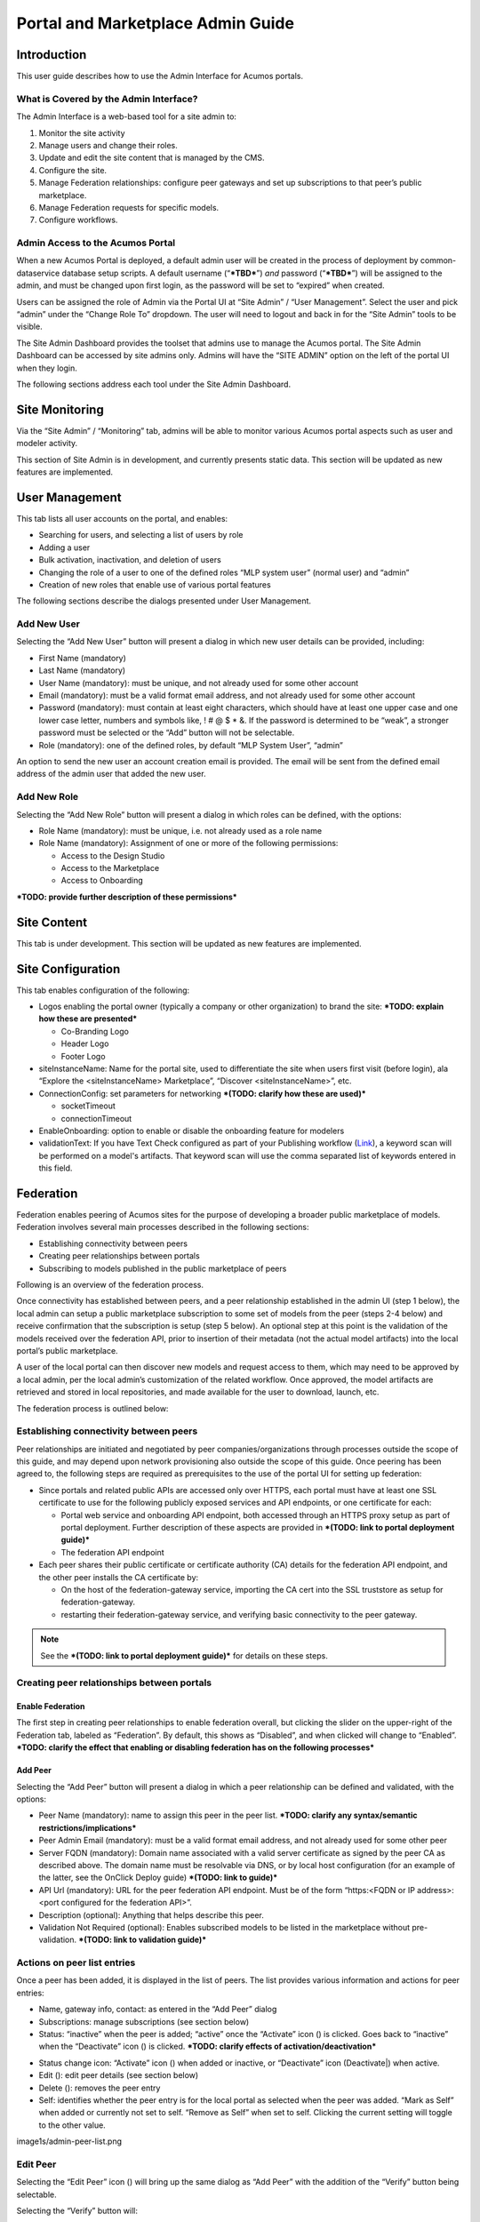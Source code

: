 .. ===============LICENSE_START=======================================================
.. Acumos CC-BY-4.0
.. ===================================================================================
.. Copyright (C) 2017-2018 AT&T Intellectual Property & Tech Mahindra. All rights reserved.
.. ===================================================================================
.. This Acumos documentation file is distributed by AT&T and Tech Mahindra
.. under the Creative Commons Attribution 4.0 International License (the "License");
.. you may not use this file except in compliance with the License.
.. You may obtain a copy of the License at
..
.. http://creativecommons.org/licenses/by/4.0
..
.. This file is distributed on an "AS IS" BASIS,
.. WITHOUT WARRANTIES OR CONDITIONS OF ANY KIND, either express or implied.
.. See the License for the specific language governing permissions and
.. limitations under the License.
.. ===============LICENSE_END=========================================================

==================================
Portal and Marketplace Admin Guide
==================================

Introduction
============

This user guide  describes how to use the Admin Interface for Acumos portals.

What is Covered by the Admin Interface?
---------------------------------------

The Admin Interface is a web-based tool for a site admin to:

1. Monitor the site activity

2. Manage users and change their roles.

3. Update and edit the site content that is managed by the CMS.

4. Configure the site.

5. Manage Federation relationships: configure peer gateways and set up
   subscriptions to that peer’s public marketplace.

6. Manage Federation requests for specific models.

7. Configure workflows.

Admin Access to the Acumos Portal
---------------------------------

When a new Acumos Portal is deployed, a default admin user will be
created in the process of deployment by common-dataservice database
setup scripts. A default username (“***TBD***\ ”) *and* password
(“***TBD***\ ”) will be assigned to the admin, and must be changed upon
first login, as the password will be set to “expired” when created.

Users can be assigned the role of Admin via the Portal UI at “Site
Admin” / “User Management”. Select the user and pick “admin” under the
“Change Role To” dropdown. The user will need to logout and back in for
the “Site Admin” tools to be visible.

The Site Admin Dashboard provides the toolset that admins use to manage
the Acumos portal. The Site Admin Dashboard can be accessed by site
admins only. Admins will have the “SITE ADMIN” option on the left of the
portal UI when they login.

The following sections address each tool under the Site Admin Dashboard.

Site Monitoring
===============

Via the “Site Admin” / “Monitoring” tab, admins will be able to monitor
various Acumos portal aspects such as user and modeler activity.

This section of Site Admin is in development, and currently presents
static data. This section will be updated as new features are
implemented.

User Management
===============

This tab lists all user accounts on the portal, and enables:

-  Searching for users, and selecting a list of users by role

-  Adding a user

-  Bulk activation, inactivation, and deletion of users

-  Changing the role of a user to one of the defined roles “MLP system
   user” (normal user) and “admin”

-  Creation of new roles that enable use of various portal features

.. image:: images/admin-user-list.png

The following sections describe the dialogs presented under User
Management.

Add New User
------------

Selecting the “Add New User” button will present a dialog in which new
user details can be provided, including:

-  First Name (mandatory)

-  Last Name (mandatory)

-  User Name (mandatory): must be unique, and not already used for some
   other account

-  Email (mandatory): must be a valid format email address, and not
   already used for some other account

-  Password (mandatory): must contain at least eight characters, which
   should have at least one upper case and one lower case letter,
   numbers and symbols like, ! # @ $ \* &. If the password is determined
   to be “weak”, a stronger password must be selected or the “Add”
   button will not be selectable.

-  Role (mandatory): one of the defined roles, by default “MLP System
   User”, “admin”

An option to send the new user an account creation email is provided.
The email will be sent from the defined email address of the admin user
that added the new user.

.. image:: images/admin-user-add.png

Add New Role
------------

Selecting the “Add New Role” button will present a dialog in which roles
can be defined, with the options:

-  Role Name (mandatory): must be unique, i.e. not already used as a
   role name

-  Role Name (mandatory): Assignment of one or more of the following
   permissions:

   -  Access to the Design Studio

   -  Access to the Marketplace

   -  Access to Onboarding

***TODO: provide further description of these permissions***

.. image:: images/admin-role-add.png

Site Content
============

This tab is under development. This section will be updated as new
features are implemented.

Site Configuration
==================

This tab enables configuration of the following:

-  Logos enabling the portal owner (typically a company or other
   organization) to brand the site: ***TODO: explain how these are
   presented***

   -  Co-Branding Logo

   -  Header Logo

   -  Footer Logo

-  siteInstanceName: Name for the portal site, used to differentiate the
   site when users first visit (before login), ala “Explore the
   <siteInstanceName> Marketplace”, “Discover <siteInstanceName>”, etc.

-  ConnectionConfig: set parameters for networking ***(TODO: clarify how
   these are used)***

   -  socketTimeout

   -  connectionTimeout

-  EnableOnboarding: option to enable or disable the onboarding feature
   for modelers

-  validationText: If you have Text Check configured as part of your Publishing workflow (`Link <Configure Workflows>`_), a keyword scan will be performed on a model's artifacts. That keyword scan will use the comma separated list of keywords entered in this field.

Federation
==========

Federation enables peering of Acumos sites for the purpose of developing
a broader public marketplace of models. Federation involves several main
processes described in the following sections:

-  Establishing connectivity between peers

-  Creating peer relationships between portals

-  Subscribing to models published in the public marketplace of peers

Following is an overview of the federation process.

Once connectivity has established between peers, and a peer relationship
established in the admin UI (step 1 below), the local admin can setup a
public marketplace subscription to some set of models from the peer
(steps 2-4 below) and receive confirmation that the subscription is
setup (step 5 below). An optional step at this point is the validation
of the models received over the federation API, prior to insertion of
their metadata (not the actual model artifacts) into the local portal’s
public marketplace.

A user of the local portal can then discover new models and request
access to them, which may need to be approved by a local admin, per the
local admin’s customization of the related workflow. Once approved, the
model artifacts are retrieved and stored in local repositories, and made
available for the user to download, launch, etc.

The federation process is outlined below:


.. image:: images/admin-federate-user-journey.png

Establishing connectivity between peers
---------------------------------------

Peer relationships are initiated and negotiated by peer
companies/organizations through processes outside the scope of this
guide, and may depend upon network provisioning also outside the scope
of this guide. Once peering has been agreed to, the following steps are
required as prerequisites to the use of the portal UI for setting up
federation:

-  Since portals and related public APIs are accessed only over HTTPS,
   each portal must have at least one SSL certificate to use for the
   following publicly exposed services and API endpoints, or one
   certificate for each:

   -  Portal web service and onboarding API endpoint, both accessed
      through an HTTPS proxy setup as part of portal deployment. Further
      description of these aspects are provided in ***(TODO: link to
      portal deployment guide)***

   -  The federation API endpoint

-  Each peer shares their public certificate or certificate authority
   (CA) details for the federation API endpoint, and the other peer
   installs the CA certificate by:

   -  On the host of the federation-gateway service, importing the CA
      cert into the SSL truststore as setup for federation-gateway.

   -  restarting their federation-gateway service, and verifying basic
      connectivity to the peer gateway.

.. note::

    See the ***(TODO: link to portal deployment guide)*** for details on
    these steps.

Creating peer relationships between portals
-------------------------------------------

Enable Federation
~~~~~~~~~~~~~~~~~

The first step in creating peer relationships to enable federation
overall, but clicking the slider on the upper-right of the Federation
tab, labeled as “Federation”. By default, this shows as “Disabled”, and
when clicked will change to “Enabled”. ***TODO: clarify the effect that
enabling or disabling federation has on the following processes***

Add Peer
~~~~~~~~

Selecting the “Add Peer” button will present a dialog in which a peer
relationship can be defined and validated, with the options:

-  Peer Name (mandatory): name to assign this peer in the peer list.
   ***TODO: clarify any syntax/semantic restrictions/implications***

-  Peer Admin Email (mandatory): must be a valid format email address,
   and not already used for some other peer

-  Server FQDN (mandatory): Domain name associated with a valid server
   certificate as signed by the peer CA as described above. The domain
   name must be resolvable via DNS, or by local host configuration (for
   an example of the latter, see the OnClick Deploy guide) ***(TODO:
   link to guide)***

-  API Url (mandatory): URL for the peer federation API endpoint. Must
   be of the form “https:<FQDN or IP address>:<port configured for the
   federation API>”.

-  Description (optional): Anything that helps describe this peer.

-  Validation Not Required (optional): Enables subscribed models to be
   listed in the marketplace without pre-validation. ***(TODO: link to
   validation guide)***

.. image:: images/admin-peer-add.png

Actions on peer list entries
----------------------------

Once a peer has been added, it is displayed in the list of peers. The
list provides various information and actions for peer entries:

-  Name, gateway info, contact: as entered in the “Add Peer” dialog

-  Subscriptions: manage subscriptions (see section below)

-  Status: “inactive” when the peer is added; “active” once the
   “Activate” icon (|Activate|) is clicked. Goes back to “inactive” when
   the “Deactivate” icon (|Deactivate|) is clicked. ***TODO: clarify effects
   of activation/deactivation***

.. |Activate| image:: images/admin-activate.png
   :height: 12
   :width: 12

.. |Deactivate| image:: images/admin-deactivate.png
   :height: 12
   :width: 12

.. |Edit| image:: images/admin-edit.png
   :height: 12
   :width: 12

.. |Delete| image:: images/admin-delete.png
   :height: 12
   :width: 12

-  Status change icon: “Activate” icon (|Activate|) when added or
   inactive, or “Deactivate” icon (Deactivate|) when active.

-  Edit (|Edit|): edit peer details (see section below)

-  Delete (|Delete|): removes the peer entry

-  Self: identifies whether the peer entry is for the local portal as
   selected when the peer was added. “Mark as Self” when added or
   currently not set to self. “Remove as Self” when set to self.
   Clicking the current setting will toggle to the other value.

image1s/admin-peer-list.png

Edit Peer
---------

Selecting the “Edit Peer” icon (|Edit|) will bring up the same dialog
as “Add Peer” with the addition of the “Verify” button being selectable.

Selecting the “Verify” button will:

-  ***TODO: clarify what the verify does, affects, and any subsequent
   actions once a verification process is successful/unsuccessful***

Subscriptions
-------------

Selecting “View/Add” in the “Subscriptions” column will bring up a
dialog for management of subscriptions with the peer. When first added,
the peer subscriptions list will be empty.

.. image:: images/admin-subscriptions-view.png

Add Subscription
~~~~~~~~~~~~~~~~

Selecting “New Subscription” in the “View/Add Subscriptions” dialog will
display search options for models in the peer catalog:

.. image:: images/admin-subscription-add.png

In the “Model ID” field, to search for a specific model by ID (the ID
displayed in a browser location field when you are browsing the model,
e.g. “solutionId=079779dd-6962-4f7e-8655-fe6310242b81”), enter the ID
(e.g. 079779dd-6962-4f7e-8655-fe6310242b81), and if that model is
available in the remote marketplace it will appear in the dialog, e.g.:

.. image:: images/admin-subscription-add-bymodel.png

Other options include:

-  To search by Category (Classification, Data Sources, Data
   Transformer, Prediction, Regression), select the category from the
   “Category” drop-down. To narrow the search to a specific toolkit
   within that category, or to search only by toolkit, select the
   toolkit (Composite Solution, Design Studio, H2O, Probe, R,
   Scikit-Learn, TensorFlow, Data Broker, Training Client, ONAP).

-  To search for all models, select the “All Models” box. ***TODO:
   explain why it may not be selectable***

If any matching models are available in the remote marketplace they will
appear in the dialog, e.g. as below. From here you can select:

-  select an automatic refresh of models matching the search criteria
   (Hourly, Daily, Monthly) from the “Select Frequency of Update”
   drop-down. Or select “Update on demand” for manual updates.

-  “Full Access” or “Partial Access”: ***TODO: describe***

-  Clear Catalog: ***TODO: describe***

.. image:: images/admin-subscription-add-search-result.png

To save the subscription as selected above, select the “Add To
Subscription List” button. The subscription will be added to the list
for this peer, e.g. as below.

.. image:: images/admin-subscription-list.png

To see the details for a subscription, select the “+” icon, which will
expand the display with details and options, e.g. as below. From here
you can:

-  Select a new “Frequency of Update”

-  Delete the subscription by selecting the trashcan icon (image18)

-  Preview: ***TODO: describe the function***

-  Trigger: ***TODO: describe the function***

.. image:: images/admin-subscription-detail-view.png

Managing Subscription Requests
------------------------------

The “Requests” tab enables an admin to manage subscription requests.
*This tab is not fully implemented, but it will enable these options:*

.. |Approve| image:: images/admin-approve.png
   :height: 12
   :width: 12

.. |Deny| image:: images/admin-deny.png
   :height: 12
   :width: 12

-  Approve, by selecting the check icon (|Approve|)

-  Deny, by selecting the ‘X’ icon (|Deny|)

***TODO: further explain what happens upon these actions***

.. image:: images/admin-requests.png

Configure Workflows
===================

A number of Acumos tasks, such as on-boarding and publishing require the
user to complete a series of tasks and then initiate a back-end workflow
to complete the overall task. The workflow can be described as a series
of steps, all of which must succeed to complete the overall task.

The Admin of a Acumos system may include or omit steps from the back-end
workflow to customize their local instance.

UI for Workflow Configuration
-----------------------------

When “Configure Workflows” is selected, the current set of workflows and
currently configured steps is displayed. When the Acumos portal is
deployed, this will include the system default workflows for
“On-boarding”, “Publishing to Local”, “Publishing To Public” and “Import
Federated Model Work”, e.g. as below. Options from here:

-  Deactivate or Assign any workflow

-  Modify any workflow, by adding or deleting optional steps

   -  Grayed-out steps are mandatory and cannot be deleted or modified

   -  Optional steps have a “bar-in-circle” icon (|Delete-step|) which
      enables the step to be deleted, e.g. the Security Scan step as
      optional for the Onboarding work flow

.. |Delete-step| image:: images/admin-delete-bar.png
   :height: 12
   :width: 12

.. image:: images/admin-workflows.png

Example: Change workflow for On-boarding
----------------------------------------

Select the correct workflow and choose the EDIT button.

.. image:: images/admin-workflow-edit.png

The detailed steps are shown, including the optional SECURITY step. If
the SECURITY step is currently not included, and Admin wishes to add it,
they click on the **+** symbol for that step.

Adding a Security Step:

.. image:: images/admin-workflow-step-add.png

Deleting a Security Step: Click on the **“-“** button”.

.. image:: images/admin-workflow-step-delete.png

Result: The new security step is shown in the workflow. To implement
the change, the Admin must select **Assign Workflow** button.

.. image:: images/admin-workflow-assign.png
